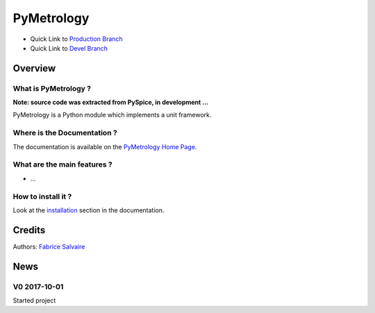 .. -*- Mode: rst -*-

.. -*- Mode: rst -*-

..
   |PyMetrologyUrl|
   |PyMetrologyHomePage|_
   |PyMetrologyDoc|_
   |PyMetrology@github|_
   |PyMetrology@readthedocs|_
   |PyMetrology@readthedocs-badge|
   |PyMetrology@pypi|_

.. |ohloh| image:: https://www.openhub.net/accounts/230426/widgets/account_tiny.gif
   :target: https://www.openhub.net/accounts/fabricesalvaire
   :alt: Fabrice Salvaire's Ohloh profile
   :height: 15px
   :width:  80px

.. |PyMetrologyUrl| replace:: https://pymetrology.fabrice-salvaire.fr

.. |PyMetrologyHomePage| replace:: PyMetrology Home Page
.. _PyMetrologyHomePage: https://pymetrology.fabrice-salvaire.fr

.. |PyMetrology@readthedocs-badge| image:: https://readthedocs.org/projects/pymetrology/badge/?version=latest
   :target: http://pymetrology.readthedocs.org/en/latest

.. |PyMetrology@github| replace:: https://github.com/FabriceSalvaire/PyMetrology
.. .. _PyMetrology@github: https://github.com/FabriceSalvaire/PyMetrology

.. |PyMetrology@pypi| replace:: https://pypi.python.org/pypi/PyMetrology
.. .. _PyMetrology@pypi: https://pypi.python.org/pypi/PyMetrology

.. |Build Status| image:: https://travis-ci.org/FabriceSalvaire/PyMetrology.svg?branch=master
   :target: https://travis-ci.org/FabriceSalvaire/PyMetrology
   :alt: PyMetrology build status @travis-ci.org

.. |Pypi Version| image:: https://img.shields.io/pypi/v/PyMetrology.svg
   :target: https://pypi.python.org/pypi/PyMetrology
   :alt: PyMetrology last version

.. |Pypi License| image:: https://img.shields.io/pypi/l/PyMetrology.svg
   :target: https://pypi.python.org/pypi/PyMetrology
   :alt: PyMetrology license

.. |Pypi Python Version| image:: https://img.shields.io/pypi/pyversions/PyMetrology.svg
   :target: https://pypi.python.org/pypi/PyMetrology
   :alt: PyMetrology python version

..  coverage test
..  https://img.shields.io/pypi/status/Django.svg
..  https://img.shields.io/github/stars/badges/shields.svg?style=social&label=Star

.. End
.. -*- Mode: rst -*-

.. |Python| replace:: Python
.. _Python: http://python.org

.. |PyPI| replace:: PyPI
.. _PyPI: https://pypi.python.org/pypi

.. |Numpy| replace:: Numpy
.. _Numpy: http://www.numpy.org

.. |IPython| replace:: IPython
.. _IPython: http://ipython.org

.. |Sphinx| replace:: Sphinx
.. _Sphinx: http://sphinx-doc.org

.. End

============
 PyMetrology
============

|Pypi License|
|Pypi Python Version|

|Pypi Version|

* Quick Link to `Production Branch <https://github.com/FabriceSalvaire/PyMetrology/tree/master>`_
* Quick Link to `Devel Branch <https://github.com/FabriceSalvaire/PyMetrology/tree/devel>`_

Overview
========

What is PyMetrology ?
---------------------

**Note: source code was extracted from PySpice, in development ...**

PyMetrology is a Python module which implements a unit framework.

Where is the Documentation ?
----------------------------

The documentation is available on the |PyMetrologyHomePage|_.

What are the main features ?
----------------------------

* ...

How to install it ?
-------------------

Look at the `installation <https://pymetrology.fabrice-salvaire.fr/installation.html>`_ section in the documentation.

Credits
=======

Authors: `Fabrice Salvaire <http://fabrice-salvaire.fr>`_

News
====

.. -*- Mode: rst -*-


.. no title here

V0 2017-10-01
-------------

Started project

.. End

.. End
